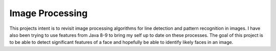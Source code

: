 Image Processing
================
This projects intent is to revisit image processing algorithms for line detection and pattern recognition in images.
I have also been trying to use features from Java 8-9 to bring my self up to date on these processes. The goal of
this project is to be able to detect significant features of a face and hopefully be able to identify likely faces
in an image.